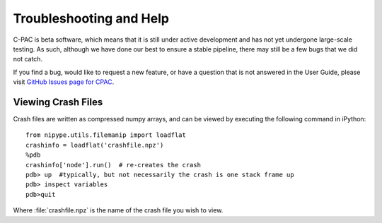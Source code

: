 Troubleshooting and Help
------------------------

C-PAC is beta software, which means that it is still under active development and has not yet undergone large-scale testing. As such, although we have done our best to ensure a stable pipeline, there may still be a few bugs that we did not catch.
 

If you find a bug, would like to request a new feature, or have a question that is not answered in the User Guide, please visit `GitHub Issues page for CPAC <https://github.com/FCP-INDI/C-PAC/issues>`_.

Viewing Crash Files
^^^^^^^^^^^^^^^^^^^
Crash files are written as compressed numpy arrays, and can be viewed by executing the following command in iPython::

    from nipype.utils.filemanip import loadflat
    crashinfo = loadflat('crashfile.npz')
    %pdb
    crashinfo['node'].run()  # re-creates the crash
    pdb> up  #typically, but not necessarily the crash is one stack frame up
    pdb> inspect variables
    pdb>quit

Where :file:`crashfile.npz` is the name of the crash file you wish to view.

